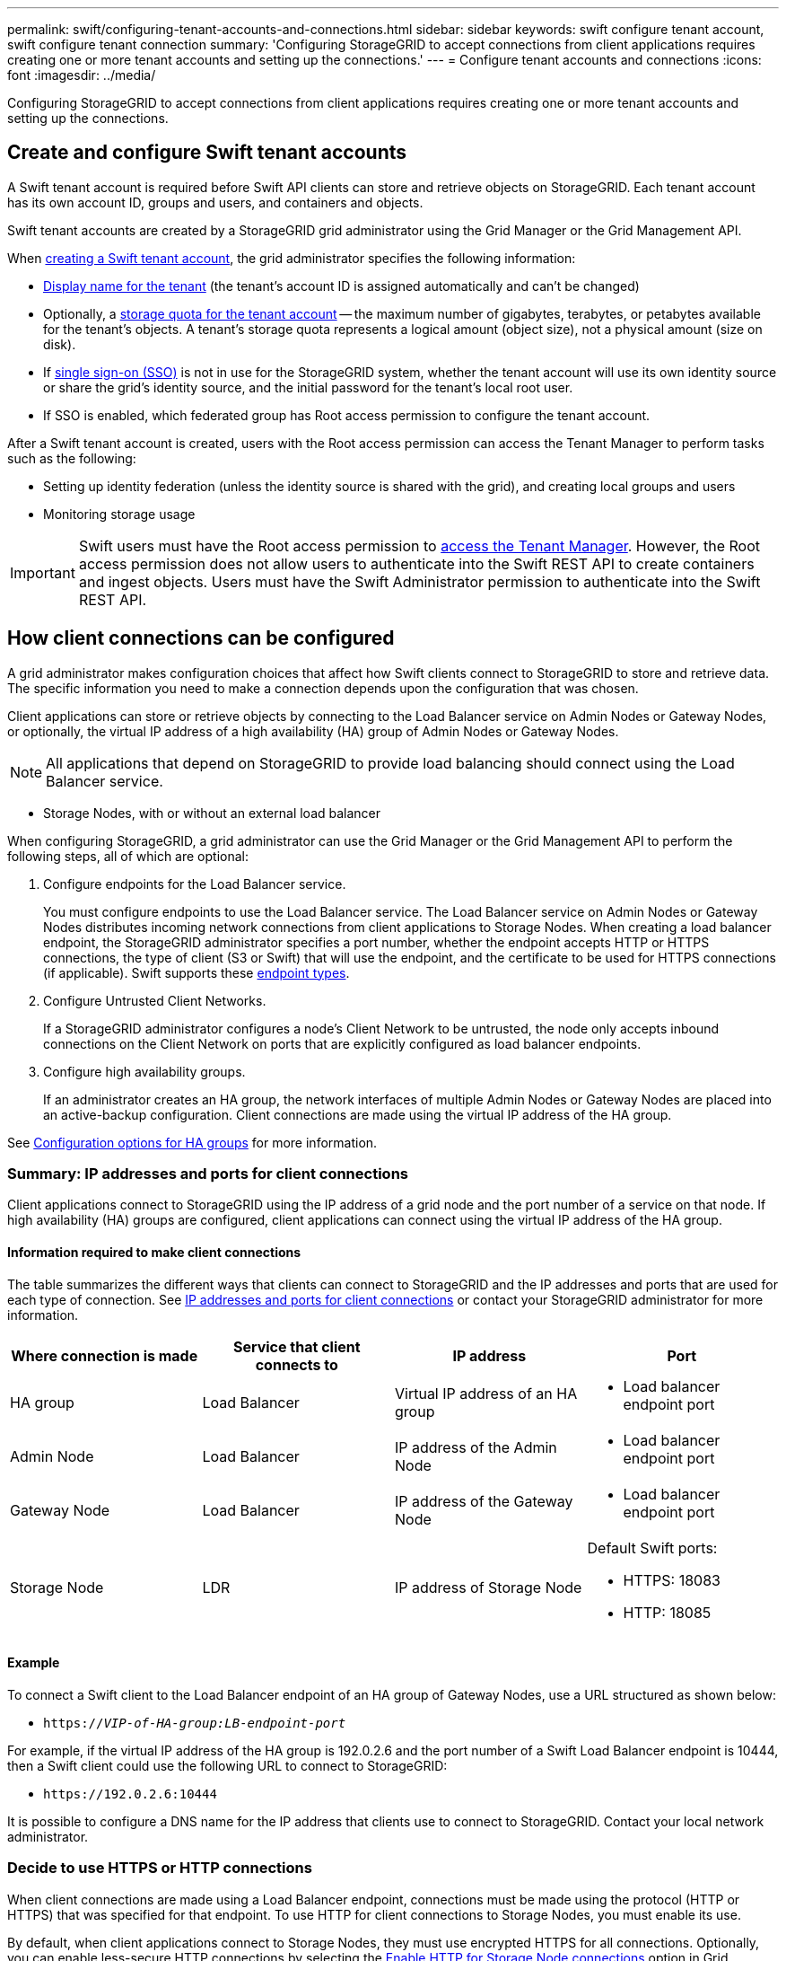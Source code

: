 ---
permalink: swift/configuring-tenant-accounts-and-connections.html
sidebar: sidebar
keywords: swift configure tenant account, swift configure tenant connection
summary: 'Configuring StorageGRID to accept connections from client applications requires creating one or more tenant accounts and setting up the connections.'
---
= Configure tenant accounts and connections
:icons: font
:imagesdir: ../media/

[.lead]
Configuring StorageGRID to accept connections from client applications requires creating one or more tenant accounts and setting up the connections.

== Create and configure Swift tenant accounts

A Swift tenant account is required before Swift API clients can store and retrieve objects on StorageGRID. Each tenant account has its own account ID, groups and users, and containers and objects.

Swift tenant accounts are created by a StorageGRID grid administrator using the Grid Manager or the Grid Management API.

When link:../swift/configuring-tenant-accounts-and-connections.html[creating a Swift tenant account], the grid administrator specifies the following information:

* link:../admin/editing-tenant-account.html[Display name for the tenant] (the tenant's account ID is assigned automatically and can't be changed)
* Optionally, a link:../admin/editing-tenant-account.html[storage quota for the tenant account] -- the maximum number of gigabytes, terabytes, or petabytes available for the tenant's objects. A tenant's storage quota represents a logical amount (object size), not a physical amount (size on disk).
* If link:../admin/configuring-sso.html[single sign-on (SSO)] is not in use for the StorageGRID system, whether the tenant account will use its own identity source or share the grid's identity source, and the initial password for the tenant's local root user.
* If SSO is enabled, which federated group has Root access permission to configure the tenant account.

After a Swift tenant account is created, users with the Root access permission can access the Tenant Manager to perform tasks such as the following:

* Setting up identity federation (unless the identity source is shared with the grid), and creating local groups and users
* Monitoring storage usage

IMPORTANT: Swift users must have the Root access permission to link:../tenant/signing-in-to-tenant-manager.html[access the Tenant Manager]. However, the Root access permission does not allow users to authenticate into the Swift REST API to create containers and ingest objects. Users must have the Swift Administrator permission to authenticate into the Swift REST API.

== How client connections can be configured

A grid administrator makes configuration choices that affect how Swift clients connect to StorageGRID to store and retrieve data. The specific information you need to make a connection depends upon the configuration that was chosen.

Client applications can store or retrieve objects by connecting to the Load Balancer service on Admin Nodes or Gateway Nodes, or optionally, the virtual IP address of a high availability (HA) group of Admin Nodes or Gateway Nodes.

NOTE: All applications that depend on StorageGRID to provide load balancing should connect using the Load Balancer service.

* Storage Nodes, with or without an external load balancer

When configuring StorageGRID, a grid administrator can use the Grid Manager or the Grid Management API to perform the following steps, all of which are optional:

. Configure endpoints for the Load Balancer service.
+
You must configure endpoints to use the Load Balancer service. The Load Balancer service on Admin Nodes or Gateway Nodes distributes incoming network connections from client applications to Storage Nodes. When creating a load balancer endpoint, the StorageGRID administrator specifies a port number, whether the endpoint accepts HTTP or HTTPS connections, the type of client (S3 or Swift) that will use the endpoint, and the certificate to be used for HTTPS connections (if applicable). Swift supports these link:supported-swift-api-endpoints.html[endpoint types].

. Configure Untrusted Client Networks.
+
If a StorageGRID administrator configures a node's Client Network to be untrusted, the node only accepts inbound connections on the Client Network on ports that are explicitly configured as load balancer endpoints.

. Configure high availability groups.
+
If an administrator creates an HA group, the network interfaces of multiple Admin Nodes or Gateway Nodes are placed into an active-backup configuration. Client connections are made using the virtual IP address of the HA group.

See link:../admin/configuration-options-for-ha-groups.html[Configuration options for HA groups] for more information.

=== Summary: IP addresses and ports for client connections

Client applications connect to StorageGRID using the IP address of a grid node and the port number of a service on that node. If high availability (HA) groups are configured, client applications can connect using the virtual IP address of the HA group.

==== Information required to make client connections

The table summarizes the different ways that clients can connect to StorageGRID and the IP addresses and ports that are used for each type of connection. See link:../admin/summary-ip-addresses-and-ports-for-client-connections.html[IP addresses and ports for client connections] or contact your StorageGRID administrator for more information.

[options="header"]
|===
| Where connection is made| Service that client connects to| IP address| Port
a|
HA group
a|
Load Balancer
a|
Virtual IP address of an HA group
a|

* Load balancer endpoint port

a|
Admin Node
a|
Load Balancer
a|
IP address of the Admin Node
a|

* Load balancer endpoint port

a|
Gateway Node
a|
Load Balancer
a|
IP address of the Gateway Node
a|

* Load balancer endpoint port

a|
Storage Node
a|
LDR
a|
IP address of Storage Node
a|
Default Swift ports:

* HTTPS: 18083
* HTTP: 18085

|===

==== Example

To connect a Swift client to the Load Balancer endpoint of an HA group of Gateway Nodes, use a URL structured as shown below:

* `https://_VIP-of-HA-group:LB-endpoint-port_`

For example, if the virtual IP address of the HA group is 192.0.2.6 and the port number of a Swift Load Balancer endpoint is 10444, then a Swift client could use the following URL to connect to StorageGRID:

* `\https://192.0.2.6:10444`

It is possible to configure a DNS name for the IP address that clients use to connect to StorageGRID. Contact your local network administrator.

=== Decide to use HTTPS or HTTP connections

When client connections are made using a Load Balancer endpoint, connections must be made using the protocol (HTTP or HTTPS) that was specified for that endpoint. To use HTTP for client connections to Storage Nodes, you must enable its use.

By default, when client applications connect to Storage Nodes, they must use encrypted HTTPS for all connections. Optionally, you can enable less-secure HTTP connections by selecting the link:../admin/changing-network-options-object-encryption.html[Enable HTTP for Storage Node connections] option in Grid Manager. For example, a client application might use HTTP when testing the connection to a Storage Node in a non-production environment.

IMPORTANT: Be careful when enabling HTTP for a production grid because requests and responses will be sent unencrypted.

If the *Enable HTTP for Storage Node connections* option is selected, clients must use different ports for HTTP than they use for HTTPS.

== Test your connection in Swift API configuration

You can use the Swift CLI to test your connection to the StorageGRID system and to verify that you can read and write objects to the system.

.Before you begin
* You must have downloaded and installed python-swiftclient, the Swift command-line client.
+
https://platform.swiftstack.com/docs/integration/python-swiftclient.html[SwiftStack: python-swiftclient^]

* You must have a Swift tenant account in the StorageGRID system.

.About this task
If you have not configured security, you must add the `--insecure` flag to each of these commands.

.Steps
. Query the info URL for your StorageGRID Swift deployment:
+
----
swift
-U <Tenant_Account_ID:Account_User_Name>
-K <User_Password>
-A https://<FQDN | IP>:<Port>/info
capabilities
----
+
This is sufficient to test that your Swift deployment is functional. To further test account configuration by storing an object, continue with the additional steps.

. Put an object in the container:
+
----
touch test_object
swift
-U <Tenant_Account_ID:Account_User_Name>
-K <User_Password>
-A https://<FQDN | IP>:<Port>/auth/v1.0
upload test_container test_object
--object-name test_object
----

. Get the container to verify the object:
+
----
swift
-U <Tenant_Account_ID:Account_User_Name>
-K <User_Password>
-A https://<FQDN | IP>:<Port>/auth/v1.0
list test_container
----

. Delete the object:
+
----
swift
-U <Tenant_Account_ID:Account_User_Name>
-K <User_Password>
-A https://<FQDN | IP>:<Port>/auth/v1.0
delete test_container test_object
----

. Delete the container:
+
----
swift
-U `<_Tenant_Account_ID:Account_User_Name_>`
-K `<_User_Password_>`
-A `\https://<_FQDN_ | _IP_>:<_Port_>/auth/v1.0'
delete test_container
----

.Related information

link:configuring-tenant-accounts-and-connections.html[Create and configure Swift tenant accounts]

link:../admin/configuring-security-for-clients.html[Configure security for clients]
